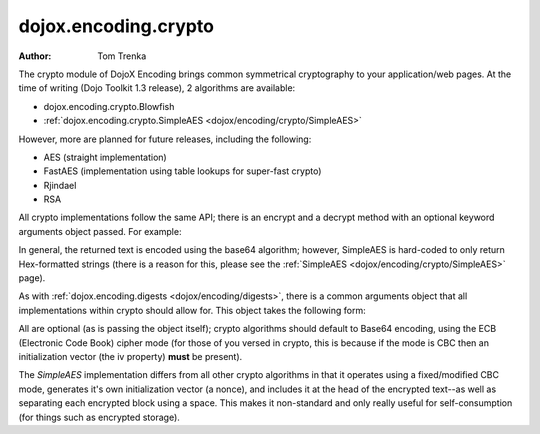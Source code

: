 .. _dojox/encoding/crypto:

=====================
dojox.encoding.crypto
=====================

:Author: Tom Trenka

The crypto module of DojoX Encoding brings common symmetrical cryptography to your application/web pages.
At the time of writing (Dojo Toolkit 1.3 release), 2 algorithms are available:

* dojox.encoding.crypto.Blowfish
* :ref:`dojox.encoding.crypto.SimpleAES <dojox/encoding/crypto/SimpleAES>`

However, more are planned for future releases, including the following:

* AES (straight implementation)
* FastAES (implementation using table lookups for super-fast crypto)
* Rjindael
* RSA

All crypto implementations follow the same API; there is an encrypt and a decrypt method with an optional
keyword arguments object passed. For example:

.. js ::
  
  dojo.require("dojox.encoding.crypto.SimpleAES");
  var ciphertext = dojox.encoding.crypto.SimpleAES.encrypt(myMessage, myPassword);

  // later on in the program
  var plaintext = dojox.encoding.crypto.SimpleAES.decrypt(ciphertext, myPassword);

In general, the returned text is encoded using the base64 algorithm; however, SimpleAES is hard-coded
to only return Hex-formatted strings (there is a reason for this, please see the :ref:`SimpleAES <dojox/encoding/crypto/SimpleAES>`
page).

As with :ref:`dojox.encoding.digests <dojox/encoding/digests>`, there is a common arguments object that all implementations within
crypto should allow for.  This object takes the following form:

.. js ::
  
  var args = {
      outputType: dojox.encoding.crypto.outputTypes.Base64,
      cipherMode: dojox.encoding.crypto.cipherModes.CBC,
      iv: someByteArray[]
  };

All are optional (as is passing the object itself); crypto algorithms should default to Base64 encoding, using the ECB
(Electronic Code Book) cipher mode (for those of you versed in crypto, this is because if the mode is CBC then an
initialization vector (the iv property) **must** be present).

The *SimpleAES* implementation differs from all other crypto algorithms in that it operates using a fixed/modified CBC
mode, generates it's own initialization vector (a nonce), and includes it at the head of the encrypted text--as well
as separating each encrypted block using a space.  This makes it non-standard and only really useful for self-consumption
(for things such as encrypted storage).
